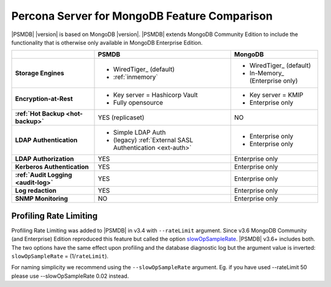 .. _compare:

================================================================================
Percona Server for MongoDB Feature Comparison
================================================================================

|PSMDB| |version| is based on MongoDB |version|. |PSMDB| extends MongoDB 
Community Edition to include the functionality that is otherwise only available
in MongoDB Enterprise Edition.

.. list-table::
   :header-rows: 1
   :stub-columns: 1

   * -
     - PSMDB
     - MongoDB
   * - Storage Engines
     - * WiredTiger_ (default)
       * :ref:`inmemory`
     - * WiredTiger_ (default)
       * In-Memory_ (Enterprise only)
   * - Encryption-at-Rest
     - * Key server = Hashicorp Vault
       * Fully opensource
     - * Key server = KMIP
       * Enterprise only
   * - :ref:`Hot Backup <hot-backup>`
     - YES (replicaset)
     - NO
   * - LDAP Authentication
     - * Simple LDAP Auth
       * (legacy) :ref:`External SASL Authentication <ext-auth>`
     - * Enterprise only
       * Enterprise only
   * - LDAP Authorization
     - YES
     - Enterprise only
   * - Kerberos Authentication
     - YES
     - Enterprise only
   * - :ref:`Audit Logging <audit-log>`
     - YES
     - Enterprise only
   * - Log redaction
     - YES
     - Enterprise only
   * - SNMP Monitoring
     - NO
     - Enterprise only

Profiling Rate Limiting
-----------------------

Profiling Rate Limiting was added to |PSMDB| in v3.4 with ``--rateLimit`` argument. Since v3.6 MongoDB Community (and Enterprise) Edition reproduced this feature but called the option slowOpSampleRate_. |PSMDB| v3.6+ includes both. The two options have the same effect upon profiling and the database diagnostic log but the argument value is inverted: ``slowOpSampleRate`` = (1/``rateLimit``).

For naming simplicity we recommend using the ``--slowOpSampleRate`` argument. Eg. if you have used --rateLimit 50 please use --slowOpSampleRate 0.02 instead.

.. _slowOpSampleRate: https://docs.mongodb.com/manual/reference/program/mongod/index.html#cmdoption-mongod-slowopsamplerate
